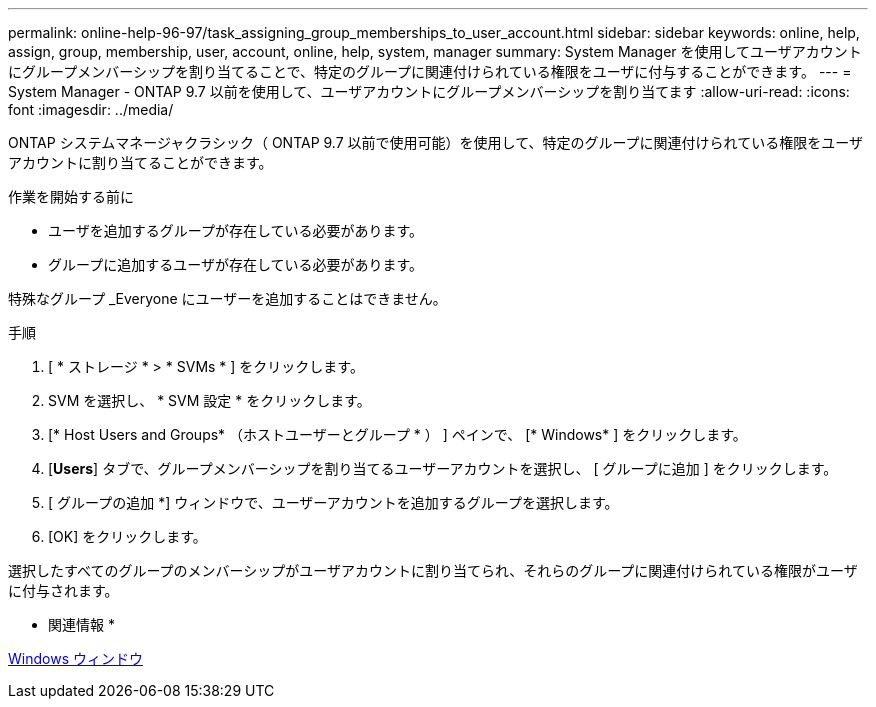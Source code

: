 ---
permalink: online-help-96-97/task_assigning_group_memberships_to_user_account.html 
sidebar: sidebar 
keywords: online, help, assign, group, membership, user, account, online, help, system, manager 
summary: System Manager を使用してユーザアカウントにグループメンバーシップを割り当てることで、特定のグループに関連付けられている権限をユーザに付与することができます。 
---
= System Manager - ONTAP 9.7 以前を使用して、ユーザアカウントにグループメンバーシップを割り当てます
:allow-uri-read: 
:icons: font
:imagesdir: ../media/


[role="lead"]
ONTAP システムマネージャクラシック（ ONTAP 9.7 以前で使用可能）を使用して、特定のグループに関連付けられている権限をユーザアカウントに割り当てることができます。

.作業を開始する前に
* ユーザを追加するグループが存在している必要があります。
* グループに追加するユーザが存在している必要があります。


特殊なグループ _Everyone にユーザーを追加することはできません。

.手順
. [ * ストレージ * > * SVMs * ] をクリックします。
. SVM を選択し、 * SVM 設定 * をクリックします。
. [* Host Users and Groups* （ホストユーザーとグループ * ） ] ペインで、 [* Windows* ] をクリックします。
. [*Users*] タブで、グループメンバーシップを割り当てるユーザーアカウントを選択し、 [ グループに追加 ] をクリックします。
. [ グループの追加 *] ウィンドウで、ユーザーアカウントを追加するグループを選択します。
. [OK] をクリックします。


選択したすべてのグループのメンバーシップがユーザアカウントに割り当てられ、それらのグループに関連付けられている権限がユーザに付与されます。

* 関連情報 *

xref:reference_windows_window.adoc[Windows ウィンドウ]
